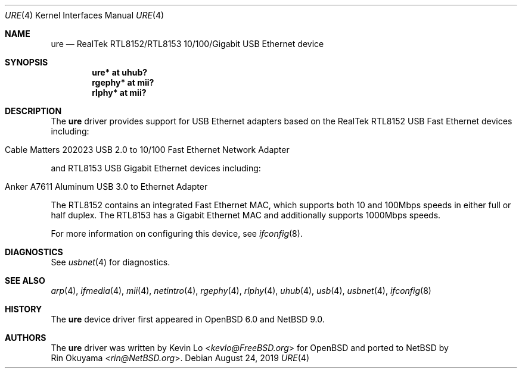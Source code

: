 .\" $NetBSD: ure.4,v 1.5 2019/08/30 09:22:17 wiz Exp $
.\" $OpenBSD: ure.4,v 1.5 2017/04/16 20:26:34 jmc Exp $
.\"
.\" Copyright (c) 2015 Kevin Lo <kevlo@FreeBSD.org>
.\" All rights reserved.
.\"
.\" Redistribution and use in source and binary forms, with or without
.\" modification, are permitted provided that the following conditions
.\" are met:
.\" 1. Redistributions of source code must retain the above copyright
.\"    notice, this list of conditions and the following disclaimer.
.\" 2. Redistributions in binary form must reproduce the above copyright
.\"    notice, this list of conditions and the following disclaimer in the
.\"    documentation and/or other materials provided with the distribution.
.\"
.\" THIS SOFTWARE IS PROVIDED BY THE AUTHOR AND CONTRIBUTORS ``AS IS'' AND
.\" ANY EXPRESS OR IMPLIED WARRANTIES, INCLUDING, BUT NOT LIMITED TO, THE
.\" IMPLIED WARRANTIES OF MERCHANTABILITY AND FITNESS FOR A PARTICULAR PURPOSE
.\" ARE DISCLAIMED.  IN NO EVENT SHALL THE AUTHOR OR CONTRIBUTORS BE LIABLE
.\" FOR ANY DIRECT, INDIRECT, INCIDENTAL, SPECIAL, EXEMPLARY, OR CONSEQUENTIAL
.\" DAMAGES (INCLUDING, BUT NOT LIMITED TO, PROCUREMENT OF SUBSTITUTE GOODS
.\" OR SERVICES; LOSS OF USE, DATA, OR PROFITS; OR BUSINESS INTERRUPTION)
.\" HOWEVER CAUSED AND ON ANY THEORY OF LIABILITY, WHETHER IN CONTRACT, STRICT
.\" LIABILITY, OR TORT (INCLUDING NEGLIGENCE OR OTHERWISE) ARISING IN ANY WAY
.\" OUT OF THE USE OF THIS SOFTWARE, EVEN IF ADVISED OF THE POSSIBILITY OF
.\" SUCH DAMAGE.
.\"
.\" $FreeBSD: head/share/man/man4/ure.4 291557 2015-12-01 05:12:13Z kevlo $
.\"
.Dd August 24, 2019
.Dt URE 4
.Os
.Sh NAME
.Nm ure
.Nd RealTek RTL8152/RTL8153 10/100/Gigabit USB Ethernet device
.Sh SYNOPSIS
.Cd "ure*   at uhub?"
.Cd "rgephy* at mii?"
.Cd "rlphy* at mii?"
.Sh DESCRIPTION
The
.Nm
driver provides support for USB Ethernet adapters based on the RealTek
RTL8152 USB Fast Ethernet devices including:
.Pp
.Bl -tag -width Ds -offset indent -compact
.It Cable Matters 202023 USB 2.0 to 10/100 Fast Ethernet Network Adapter
.El
.Pp
and RTL8153 USB Gigabit Ethernet devices including:
.Pp
.Bl -tag -width Ds -offset indent -compact
.It Anker A7611 Aluminum USB 3.0 to Ethernet Adapter
.El
.Pp
The RTL8152 contains an integrated Fast Ethernet MAC, which supports
both 10 and 100Mbps speeds in either full or half duplex.
The RTL8153 has a Gigabit Ethernet MAC and additionally supports
1000Mbps speeds.
.Pp
For more information on configuring this device, see
.Xr ifconfig 8 .
.Sh DIAGNOSTICS
See
.Xr usbnet 4
for diagnostics.
.Sh SEE ALSO
.Xr arp 4 ,
.Xr ifmedia 4 ,
.Xr mii 4 ,
.Xr netintro 4 ,
.Xr rgephy 4 ,
.Xr rlphy 4 ,
.Xr uhub 4 ,
.Xr usb 4 ,
.Xr usbnet 4 ,
.Xr ifconfig 8
.Sh HISTORY
The
.Nm
device driver first appeared in
.Ox 6.0
and
.Nx 9.0 .
.Sh AUTHORS
The
.Nm
driver was written by
.An Kevin Lo Aq Mt kevlo@FreeBSD.org
for
.Ox
and ported to
.Nx
by
.An Rin Okuyama Aq Mt rin@NetBSD.org .
